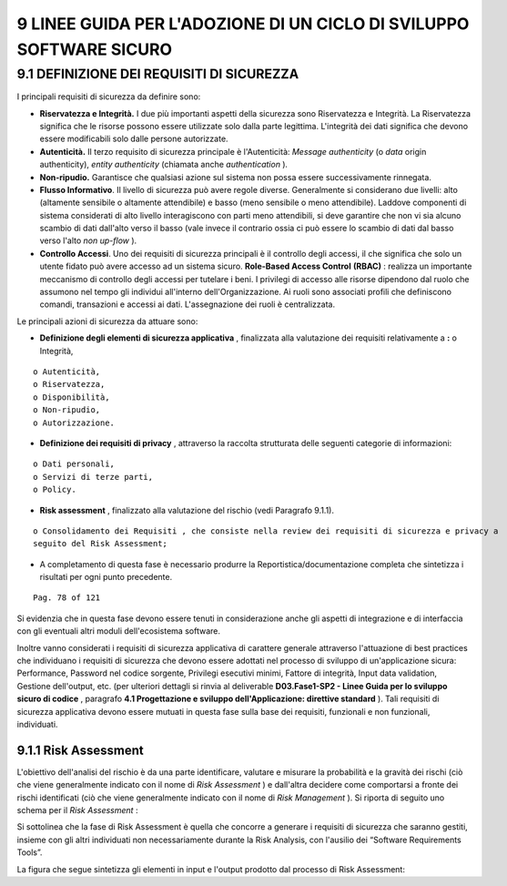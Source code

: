 .. _linee-guida-per-ladozione-di-un-ciclo-di-sviluppo-software-sicuro:

9 LINEE GUIDA PER L'ADOZIONE DI UN CICLO DI SVILUPPO SOFTWARE SICURO
====================================================================

.. _definizione-dei-requisiti-di-sicurezza:

9.1 DEFINIZIONE DEI REQUISITI DI SICUREZZA
------------------------------------------

I principali requisiti di sicurezza da definire sono:

-  **Riservatezza e Integrità.** I due più importanti aspetti della
   sicurezza sono Riservatezza e Integrità. La Riservatezza significa
   che le risorse possono essere utilizzate solo dalla parte legittima.
   L'integrità dei dati significa che devono essere modificabili solo
   dalle persone autorizzate.

-  **Autenticità.** Il terzo requisito di sicurezza principale è
   l'Autenticità: *Message authenticity* (o *data* origin authenticity),
   *entity authenticity* (chiamata anche *authentication* )\ *.*

-  **Non-ripudio.** Garantisce che qualsiasi azione sul sistema non
   possa essere successivamente rinnegata.

-  **Flusso Informativo**. Il livello di sicurezza può avere regole
   diverse. Generalmente si considerano due livelli: alto (altamente
   sensibile o altamente attendibile) e basso (meno sensibile o meno
   attendibile). Laddove componenti di sistema considerati di alto
   livello interagiscono con parti meno attendibili, si deve garantire
   che non vi sia alcuno scambio di dati dall'alto verso il basso (vale
   invece il contrario ossia ci può essere lo scambio di dati dal basso
   verso l'alto *non up-flow* ).

-  **Controllo Accessi**. Uno dei requisiti di sicurezza principali è il
   controllo degli accessi, il che significa che solo un utente fidato
   può avere accesso ad un sistema sicuro. **Role-Based Access Control**
   **(RBAC)** : realizza un importante meccanismo di controllo degli
   accessi per tutelare i beni. I privilegi di accesso alle risorse
   dipendono dal ruolo che assumono nel tempo gli individui all'interno
   dell'Organizzazione. Ai ruoli sono associati profili che definiscono
   comandi, transazioni e accessi ai dati. L'assegnazione dei ruoli è
   centralizzata.

Le principali azioni di sicurezza da attuare sono:

-  **Definizione degli elementi di sicurezza applicativa** , finalizzata
   alla valutazione dei requisiti relativamente a **:** o Integrità,

::

   o Autenticità,
   o Riservatezza,
   o Disponibilità,
   o Non-ripudio,
   o Autorizzazione.

-  **Definizione dei requisiti di privacy** , attraverso la raccolta
   strutturata delle seguenti categorie di informazioni:

::

   o Dati personali,
   o Servizi di terze parti,
   o Policy.

-  **Risk assessment** , finalizzato alla valutazione del rischio (vedi
   Paragrafo 9.1.1).

::

   o Consolidamento dei Requisiti , che consiste nella review dei requisiti di sicurezza e privacy a
   seguito del Risk Assessment;

-  A completamento di questa fase è necessario produrre la
   Reportistica/documentazione completa che sintetizza i risultati per
   ogni punto precedente.

::

   Pag. 78 of 121

Si evidenzia che in questa fase devono essere tenuti in considerazione
anche gli aspetti di integrazione e di interfaccia con gli eventuali
altri moduli dell'ecosistema software.

Inoltre vanno considerati i requisiti di sicurezza applicativa di
carattere generale attraverso l'attuazione di best practices che
individuano i requisiti di sicurezza che devono essere adottati nel
processo di sviluppo di un'applicazione sicura: Performance, Password
nel codice sorgente, Privilegi esecutivi minimi, Fattore di integrità,
Input data validation, Gestione dell'output, etc. (per ulteriori
dettagli si rinvia al deliverable **D03.Fase1-SP2 - Linee Guida per lo
sviluppo sicuro di codice** , paragrafo **4.1 Progettazione e sviluppo
dell'Applicazione: direttive standard** ). Tali requisiti di sicurezza
applicativa devono essere mutuati in questa fase sulla base dei
requisiti, funzionali e non funzionali, individuati.

.. _risk-assessment:

9.1.1 Risk Assessment
~~~~~~~~~~~~~~~~~~~~~

L'obiettivo dell'analisi del rischio è da una parte identificare,
valutare e misurare la probabilità e la gravità dei rischi (ciò che
viene generalmente indicato con il nome di *Risk Assessment* ) e
dall'altra decidere come comportarsi a fronte dei rischi identificati
(ciò che viene generalmente indicato con il nome di *Risk Management* ).
Si riporta di seguito uno schema per il *Risk Assessment* :

Si sottolinea che la fase di Risk Assessment è quella che concorre a
generare i requisiti di sicurezza che saranno gestiti, insieme con gli
altri individuati non necessariamente durante la Risk Analysis, con
l'ausilio dei “Software Requirements Tools”.

La figura che segue sintetizza gli elementi in input e l'output prodotto
dal processo di Risk Assessment:
